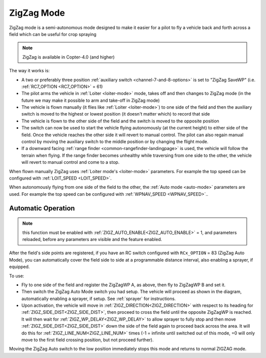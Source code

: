 .. _zigzag-mode:

===========
ZigZag Mode
===========

ZigZag mode is a semi-autonomous mode designed to make it easier for a pilot to fly a vehicle back and forth across a field which can be useful for crop spraying

..  youtube:: _qNmLX4QmPU
    :width: 100%

.. note::

   ZigZag is available in Copter-4.0 (and higher)

The way it works is:

- A two or preferably three position :ref:`auxiliary switch <channel-7-and-8-options>` is set to "ZigZag SaveWP" (i.e. :ref:`RC7_OPTION <RC7_OPTION>` = 61)
- The pilot arms the vehicle in :ref:`Loiter <loiter-mode>` mode, takes off and then changes to ZigZag mode (in the future we may make it possible to arm and take-off in ZigZag mode)
- The vehicle is flown manually (it flies like :ref:`Loiter <loiter-mode>`) to one side of the field and then the auxiliary switch is moved to the highest or lowest position (it doesn't matter which) to record that side
- The vehicle is flown to the other side of the field and the switch is moved to the opposite position
- The switch can now be used to start the vehicle flying autonomously (at the current height) to either side of the field.  Once the vehicle reaches the other side it will revert to manual control.  The pilot can also regain manual control by moving the auxiliary switch to the middle position or by changing the flight mode.
- If a downward facing :ref:`range finder <common-rangefinder-landingpage>` is used, the vehicle will follow the terrain when flying.  If the range finder becomes unhealthy while traversing from one side to the other, the vehicle will revert to manual control and come to a stop.

.. image:: ../images/zigzag-mode.png
   :target: ../_images/zigzag-mode.png
   :width: 450px

When flown manually ZigZag uses :ref:`Loiter mode's <loiter-mode>`  parameters.  For example the top speed can be configured with :ref:`LOIT_SPEED <LOIT_SPEED>`.

When autonomously flying from one side of the field to the other, the :ref:`Auto mode <auto-mode>` parameters are used.  For example the top speed can be configured with :ref:`WPNAV_SPEED <WPNAV_SPEED>`..

Automatic Operation
===================

.. note:: this function must be enabled with :ref:`ZIGZ_AUTO_ENABLE<ZIGZ_AUTO_ENABLE>` = 1, and parameters reloaded, before any parameters are visible and the feature enabled.

After the field's side points are registered, if you have an RC switch configured with ``RCx_OPTION`` = 83 (ZigZag Auto Mode), you can automatically cover the field side to side at a programmable distance interval, also enabling a sprayer, if equipped.

.. image:: ../../../images/zigzag-auto.png
     :target: ../_images/zigzag-auto.png

To use:

- Fly to one side of the field and register the ZigZagWP A, as above, then fly to ZigZagWP B and set it.
- Then switch the ZigZag Auto Mode switch you had setup. The vehicle will proceed as shown in the diagram, automatically enabling a sprayer, if setup. See :ref:`sprayer` for instructions.
- Upon activation, the vehicle will move in :ref:`ZIGZ_DIRECTION<ZIGZ_DIRECTION>` with respect to its heading for :ref:`ZIGZ_SIDE_DIST<ZIGZ_SIDE_DIST>`, then proceed to cross the field until the opposite ZigZagWP is reached. It will then wait for :ref:`ZIGZ_WP_DELAY<ZIGZ_WP_DELAY>` to allow sprayer to fully stop and then move :ref:`ZIGZ_SIDE_DIST<ZIGZ_SIDE_DIST>` down the side of the field again to proceed back across the area. It will do this for :ref:`ZIGZ_LINE_NUM<ZIGZ_LINE_NUM>` times (-1 = infinite until switched out of this mode, =0 will only move to the first field crossing position, but not proceed further).

Moving the ZigZag Auto switch to the low position immediately stops this mode and returns to normal ZIGZAG mode.

